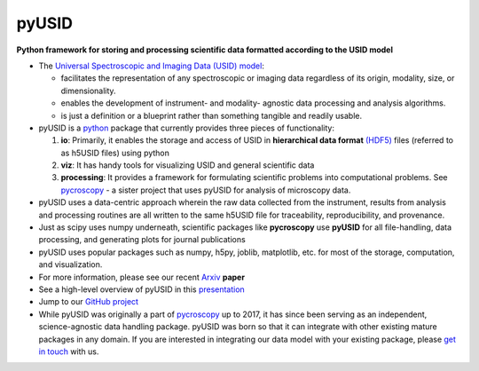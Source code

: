 ======
pyUSID
======

**Python framework for storing and processing scientific data formatted according to the USID model**

* The `Universal Spectroscopic and Imaging Data (USID) model <../USID/index.html>`_:

  * facilitates the representation of any spectroscopic or imaging data regardless of its origin, modality, size, or dimensionality.
  * enables the development of instrument- and modality- agnostic data processing and analysis algorithms.
  * is just a definition or a blueprint rather than something tangible and readily usable.
* pyUSID is a `python <http://www.python.org/>`_ package that currently provides three pieces of functionality:

  #. **io**: Primarily, it enables the storage and access of USID in **hierarchical data format** `(HDF5) <http://extremecomputingtraining.anl.gov/files/2015/03/HDF5-Intro-aug7-130.pdf>`_ files (referred to as h5USID files) using python
  #. **viz**: It has handy tools for visualizing USID and general scientific data
  #. **processing**: It provides a framework for formulating scientific problems into computational problems.
     See `pycroscopy <../pycroscopy/about.html>`_ - a sister project that uses pyUSID for analysis of microscopy data.

* pyUSID uses a data-centric approach wherein the raw data collected from the instrument, results from analysis
  and processing routines are all written to the same h5USID file for traceability, reproducibility, and provenance.
* Just as scipy uses numpy underneath, scientific packages like **pycroscopy** use **pyUSID** for all file-handling, data processing, and generating plots for journal publications
* pyUSID uses popular packages such as numpy, h5py, joblib, matplotlib, etc. for most of the storage, computation, and visualization.
* For more information, please see our recent `Arxiv <https://arxiv.org/abs/1903.09515>`_ **paper**
* See a high-level overview of pyUSID in this `presentation <https://github.com/pycroscopy/pyUSID/blob/master/docs/USID_pyUSID_pycroscopy.pdf>`_
* Jump to our `GitHub project <https://github.com/pycroscopy/pyUSID>`_
* While pyUSID was originally a part of `pycroscopy <../pycroscopy/about.html>`_ up to 2017,
  it has since been serving as an independent, science-agnostic data handling package.
  pyUSID was born so that it can integrate with other existing mature packages in any domain. If you are interested in integrating our data model with your existing package, please `get in touch <./contact.html>`_ with us.
